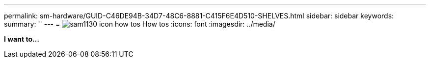 ---
permalink: sm-hardware/GUID-C46DE94B-34D7-48C6-8881-C415F6E4D510-SHELVES.html
sidebar: sidebar
keywords: 
summary: ''
---
= image:../media/sam1130-icon-how-tos.gif[] How tos
:icons: font
:imagesdir: ../media/

*I want to...*
